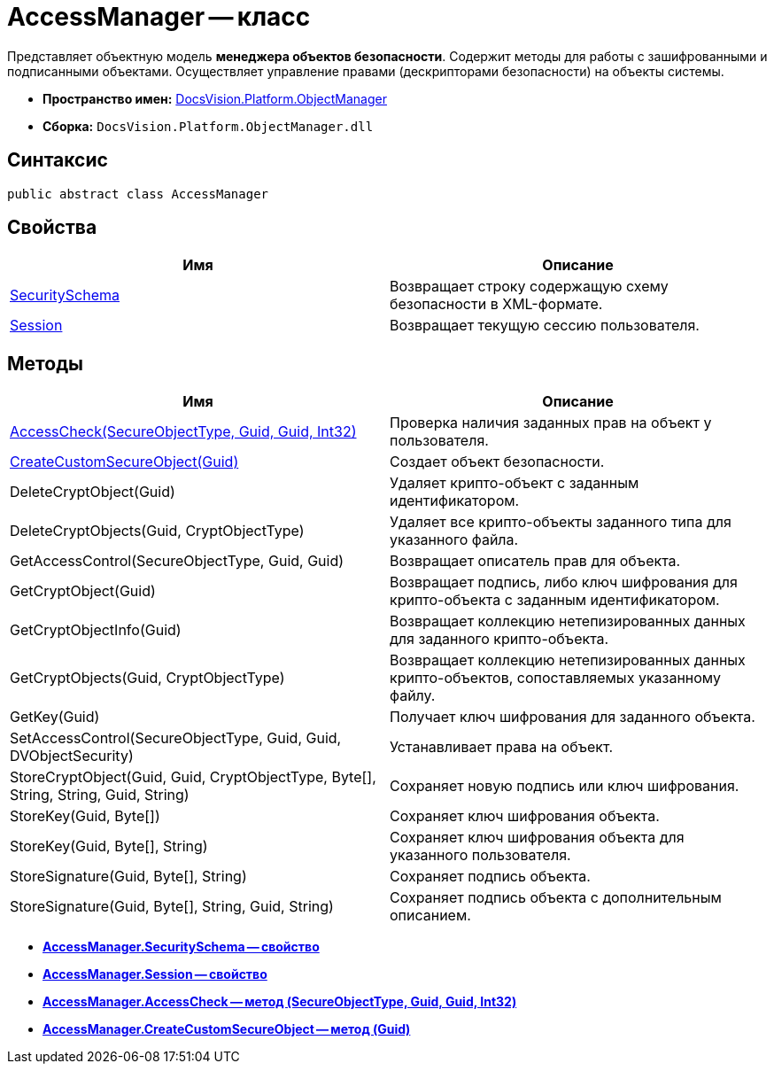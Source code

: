 = AccessManager -- класс

Представляет объектную модель *менеджера объектов безопасности*. Содержит методы для работы с зашифрованными и подписанными объектами. Осуществляет управление правами (дескрипторами безопасности) на объекты системы.

* *Пространство имен:* xref:api/DocsVision/Platform/ObjectManager/ObjectManager_NS.adoc[DocsVision.Platform.ObjectManager]
* *Сборка:* `DocsVision.Platform.ObjectManager.dll`

== Синтаксис

[source,csharp]
----
public abstract class AccessManager
----

== Свойства

[cols=",",options="header"]
|===
|Имя |Описание
|xref:api/DocsVision/Platform/ObjectManager/AccessManager.SecuritySchema_PR.adoc[SecuritySchema] |Возвращает строку содержащую схему безопасности в XML-формате.
|xref:api/DocsVision/Platform/ObjectManager/AccessManager.Session_PR.adoc[Session] |Возвращает текущую сессию пользователя.
|===

== Методы

[cols=",",options="header"]
|===
|Имя |Описание
|xref:api/DocsVision/Platform/ObjectManager/AccessManager.AccessCheck_MT.adoc[AccessCheck(SecureObjectType, Guid, Guid, Int32)] |Проверка наличия заданных прав на объект у пользователя.
|xref:api/DocsVision/Platform/ObjectManager/AccessManager.CreateCustomSecureObject_MT.adoc[CreateCustomSecureObject(Guid)] |Создает объект безопасности.
|DeleteCryptObject(Guid) |Удаляет крипто-объект с заданным идентификатором.
|DeleteCryptObjects(Guid, CryptObjectType) |Удаляет все крипто-объекты заданного типа для указанного файла.
|GetAccessControl(SecureObjectType, Guid, Guid) |Возвращает описатель прав для объекта.
|GetCryptObject(Guid) |Возвращает подпись, либо ключ шифрования для крипто-объекта с заданным идентификатором.
|GetCryptObjectInfo(Guid) |Возвращает коллекцию нетепизированных данных для заданного крипто-объекта.
|GetCryptObjects(Guid, CryptObjectType) |Возвращает коллекцию нетепизированных данных крипто-объектов, сопоставляемых указанному файлу.
|GetKey(Guid) |Получает ключ шифрования для заданного объекта.
|SetAccessControl(SecureObjectType, Guid, Guid, DVObjectSecurity) |Устанавливает права на объект.
|StoreCryptObject(Guid, Guid, CryptObjectType, Byte[], String, String, Guid, String) |Сохраняет новую подпись или ключ шифрования.
|StoreKey(Guid, Byte[]) |Сохраняет ключ шифрования объекта.
|StoreKey(Guid, Byte[], String) |Сохраняет ключ шифрования объекта для указанного пользователя.
|StoreSignature(Guid, Byte[], String) |Сохраняет подпись объекта.
|StoreSignature(Guid, Byte[], String, Guid, String) |Сохраняет подпись объекта с дополнительным описанием.
|===

* *xref:api/DocsVision/Platform/ObjectManager/AccessManager.SecuritySchema_PR.adoc[AccessManager.SecuritySchema -- свойство]* +
* *xref:api/DocsVision/Platform/ObjectManager/AccessManager.Session_PR.adoc[AccessManager.Session -- свойство]* +
* *xref:api/DocsVision/Platform/ObjectManager/AccessManager.AccessCheck_MT.adoc[AccessManager.AccessCheck -- метод (SecureObjectType, Guid, Guid, Int32)]* +
* *xref:api/DocsVision/Platform/ObjectManager/AccessManager.CreateCustomSecureObject_MT.adoc[AccessManager.CreateCustomSecureObject -- метод (Guid)]* +
